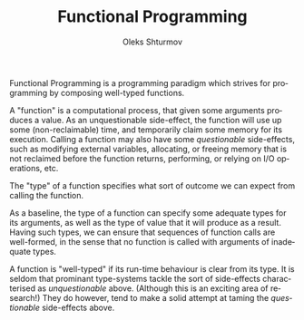 #+TITLE: Functional Programming
#+AUTHOR: Oleks Shturmov
#+EMAIL: oleks@oleks.info
#+LANGUAGE: en

Functional Programming is a programming paradigm which strives for
programming by composing well-typed functions.

A "function" is a computational process, that given some arguments
produces a value. As an unquestionable side-effect, the function will
use up some (non-reclaimable) time, and temporarily claim some memory
for its execution. Calling a function may also have some
/questionable/ side-effects, such as modifying external variables,
allocating, or freeing memory that is not reclaimed before the
function returns, performing, or relying on I/O operations, etc.

The "type" of a function specifies what sort of outcome we can expect
from calling the function.

As a baseline, the type of a function can specify some adequate types
for its arguments, as well as the type of value that it will produce
as a result. Having such types, we can ensure that sequences of
function calls are well-formed, in the sense that no function is
called with arguments of inadequate types.

A function is "well-typed" if its run-time behaviour is clear from its
type. It is seldom that prominant type-systems tackle the sort of
side-effects characterised as /unquestionable/ above. (Although this
is an exciting area of research!) They do however, tend to make a
solid attempt at taming the /questionable/ side-effects above.

